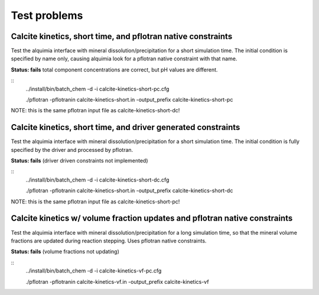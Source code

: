 =============
Test problems
=============


Calcite kinetics, short time, and pflotran native constraints
-------------------------------------------------------------

Test the alquimia interface with mineral dissolution/precipitation for
a short simulation time. The initial condition is specified by name
only, causing alquimia look for a pflotran native constraint with that
name.

**Status: fails** total component concentrations are correct, but pH values are different.

::
  ../install/bin/batch_chem -d -i calcite-kinetics-short-pc.cfg

  ./pflotran -pflotranin calcite-kinetics-short.in -output_prefix calcite-kinetics-short-pc

NOTE: this is the same pflotran input file as
calcite-kinetics-short-dc!

Calcite kinetics, short time, and driver generated constraints
--------------------------------------------------------------

Test the alquimia interface with mineral dissolution/precipitation for
a short simulation time. The initial condition is fully specified by
the driver and processed by pflotran.

**Status: fails** (driver driven constraints not implemented)

::
  ../install/bin/batch_chem -d -i calcite-kinetics-short-dc.cfg

  ./pflotran -pflotranin calcite-kinetics-short.in -output_prefix calcite-kinetics-short-dc

NOTE: this is the same pflotran input file as
calcite-kinetics-short-pc!


Calcite kinetics w/ volume fraction updates and pflotran native constraints
---------------------------------------------------------------------------

Test the alquimia interface with mineral dissolution/precipitation for
a long simulation time, so that the mineral volume fractions are
updated during reaction stepping. Uses pflotran native constraints.

**Status: fails** (volume fractions not updating)

::
  ../install/bin/batch_chem -d -i calcite-kinetics-vf-pc.cfg

  ./pflotran -pflotranin calcite-kinetics-vf.in -output_prefix calcite-kinetics-vf


